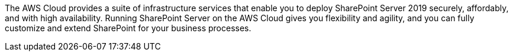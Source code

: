 // Replace the content in <>
// Briefly describe the software. Use consistent and clear branding. 
// Include the benefits of using the software on AWS, and provide details on usage scenarios.

The AWS Cloud provides a suite of infrastructure services that enable you to deploy SharePoint Server 2019 securely, affordably, and with high availability. Running SharePoint Server on the AWS Cloud gives you flexibility and agility, and you can fully customize and extend SharePoint for your business processes.
